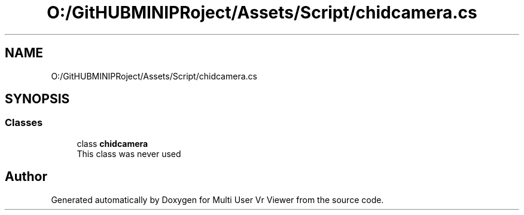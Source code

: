 .TH "O:/GitHUBMINIPRoject/Assets/Script/chidcamera.cs" 3 "Sat Jul 20 2019" "Version https://github.com/Saurabhbagh/Multi-User-VR-Viewer--10th-July/" "Multi User Vr Viewer" \" -*- nroff -*-
.ad l
.nh
.SH NAME
O:/GitHUBMINIPRoject/Assets/Script/chidcamera.cs
.SH SYNOPSIS
.br
.PP
.SS "Classes"

.in +1c
.ti -1c
.RI "class \fBchidcamera\fP"
.br
.RI "This class was never used "
.in -1c
.SH "Author"
.PP 
Generated automatically by Doxygen for Multi User Vr Viewer from the source code\&.
